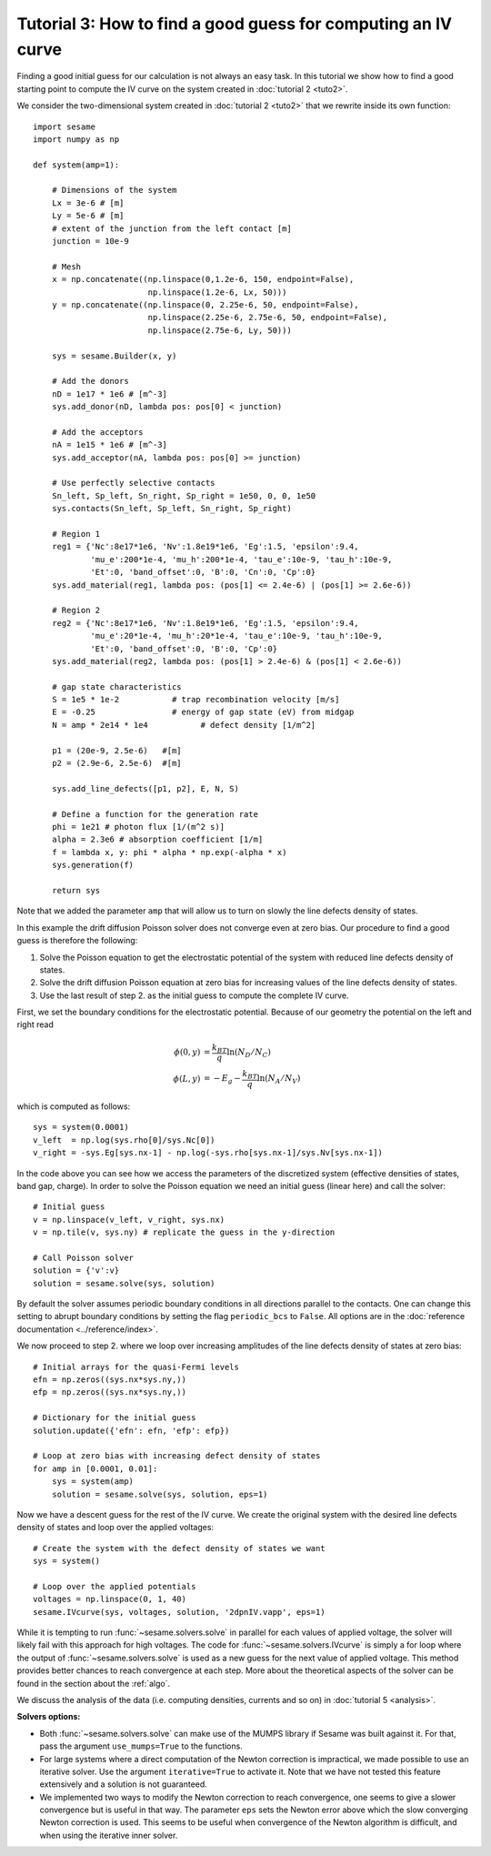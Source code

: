 Tutorial 3: How to find a good guess for computing an IV curve
----------------------------------------------------------------
Finding a good initial guess for our calculation is not always an easy task. In
this tutorial we show how to find a good starting point to compute the IV curve
on the system created in :doc:`tutorial 2 <tuto2>`.

.. seealso:: The example treated here is in the file ``jv_curve.py`` in the
   ``examples`` directory in the root directory of the distribution. 


We consider the two-dimensional system created in :doc:`tutorial 2 <tuto2>` that
we rewrite inside its own function::

    import sesame
    import numpy as np

    def system(amp=1):
        
        # Dimensions of the system
        Lx = 3e-6 # [m]
        Ly = 5e-6 # [m]
        # extent of the junction from the left contact [m]
        junction = 10e-9 

        # Mesh
        x = np.concatenate((np.linspace(0,1.2e-6, 150, endpoint=False), 
                            np.linspace(1.2e-6, Lx, 50)))
        y = np.concatenate((np.linspace(0, 2.25e-6, 50, endpoint=False), 
                            np.linspace(2.25e-6, 2.75e-6, 50, endpoint=False),
                            np.linspace(2.75e-6, Ly, 50)))

        sys = sesame.Builder(x, y)

        # Add the donors
        nD = 1e17 * 1e6 # [m^-3]
        sys.add_donor(nD, lambda pos: pos[0] < junction)

        # Add the acceptors
        nA = 1e15 * 1e6 # [m^-3]
        sys.add_acceptor(nA, lambda pos: pos[0] >= junction)

        # Use perfectly selective contacts
        Sn_left, Sp_left, Sn_right, Sp_right = 1e50, 0, 0, 1e50
        sys.contacts(Sn_left, Sp_left, Sn_right, Sp_right)

        # Region 1
        reg1 = {'Nc':8e17*1e6, 'Nv':1.8e19*1e6, 'Eg':1.5, 'epsilon':9.4,
                'mu_e':200*1e-4, 'mu_h':200*1e-4, 'tau_e':10e-9, 'tau_h':10e-9, 
                'Et':0, 'band_offset':0, 'B':0, 'Cn':0, 'Cp':0}
        sys.add_material(reg1, lambda pos: (pos[1] <= 2.4e-6) | (pos[1] >= 2.6e-6))

        # Region 2
        reg2 = {'Nc':8e17*1e6, 'Nv':1.8e19*1e6, 'Eg':1.5, 'epsilon':9.4,
                'mu_e':20*1e-4, 'mu_h':20*1e-4, 'tau_e':10e-9, 'tau_h':10e-9, 
                'Et':0, 'band_offset':0, 'B':0, 'Cp':0}
        sys.add_material(reg2, lambda pos: (pos[1] > 2.4e-6) & (pos[1] < 2.6e-6))

        # gap state characteristics
        S = 1e5 * 1e-2           # trap recombination velocity [m/s]
        E = -0.25                # energy of gap state (eV) from midgap
        N = amp * 2e14 * 1e4           # defect density [1/m^2]

        p1 = (20e-9, 2.5e-6)   #[m]
        p2 = (2.9e-6, 2.5e-6)  #[m]

        sys.add_line_defects([p1, p2], E, N, S)

        # Define a function for the generation rate
        phi = 1e21 # photon flux [1/(m^2 s)]
        alpha = 2.3e6 # absorption coefficient [1/m]
        f = lambda x, y: phi * alpha * np.exp(-alpha * x)
        sys.generation(f)

        return sys

Note that we added the parameter ``amp`` that will allow us to turn on slowly
the line defects density of states.

In this example the drift diffusion Poisson solver does not converge even at
zero bias. Our procedure to find a good guess is therefore the following:

1. Solve the Poisson equation to get the electrostatic potential of the system
   with reduced line defects density of states.
2. Solve the drift diffusion Poisson equation at zero bias for increasing values
   of the line defects density of states.
3. Use the last result of step 2. as the initial guess to compute the
   complete IV curve.

First, we set the boundary conditions for the electrostatic potential. Because
of our geometry the potential on the left and right read

.. math::
   \phi(0, y) &= \frac{k_BT}{q}\ln\left(N_D/N_C \right)\\
   \phi(L, y) &= -E_g - \frac{k_BT}{q}\ln\left(N_A/N_V \right)

which is computed as follows::
    
    sys = system(0.0001)
    v_left  = np.log(sys.rho[0]/sys.Nc[0])
    v_right = -sys.Eg[sys.nx-1] - np.log(-sys.rho[sys.nx-1]/sys.Nv[sys.nx-1])

In the code above you can see how we access the parameters of the discretized
system (effective densities of states, band gap, charge).  In order to solve the
Poisson equation we need an initial guess (linear here) and call the solver::

    # Initial guess
    v = np.linspace(v_left, v_right, sys.nx)
    v = np.tile(v, sys.ny) # replicate the guess in the y-direction

    # Call Poisson solver
    solution = {'v':v}
    solution = sesame.solve(sys, solution)

By default the solver assumes periodic boundary conditions in all directions
parallel to the contacts. One can change this setting to abrupt boundary
conditions by setting the flag ``periodic_bcs`` to ``False``. All options are in
the :doc:`reference documentation <../reference/index>`.

We now proceed to step 2. where we loop over increasing amplitudes of the line
defects density of states at zero bias::

    # Initial arrays for the quasi-Fermi levels
    efn = np.zeros((sys.nx*sys.ny,))
    efp = np.zeros((sys.nx*sys.ny,))

    # Dictionary for the initial guess
    solution.update({'efn': efn, 'efp': efp})

    # Loop at zero bias with increasing defect density of states
    for amp in [0.0001, 0.01]:
        sys = system(amp)
        solution = sesame.solve(sys, solution, eps=1)

Now we have a descent guess for the rest of the IV curve. We create the original
system with the desired line defects density of states and loop over the applied
voltages::

    # Create the system with the defect density of states we want
    sys = system()

    # Loop over the applied potentials
    voltages = np.linspace(0, 1, 40)
    sesame.IVcurve(sys, voltages, solution, '2dpnIV.vapp', eps=1)

While it is tempting to run :func:`~sesame.solvers.solve` in parallel for each
values of applied voltage, the solver will likely fail with this approach for
high voltages. The code for :func:`~sesame.solvers.IVcurve` is simply a for loop
where the output of :func:`~sesame.solvers.solve` is used as a new guess for the
next value of applied voltage. This method provides better chances to reach
convergence at each step. More about the theoretical aspects of the solver can
be found in the section about the :ref:`algo`.

We discuss the analysis of the data (i.e. computing densities, currents and so
on) in :doc:`tutorial 5 <analysis>`.

**Solvers options:** 

* Both :func:`~sesame.solvers.solve` can make use of the MUMPS library if Sesame
  was built against it. For that, pass the argument ``use_mumps=True`` to the
  functions. 

* For large systems where a direct computation of the Newton correction
  is impractical, we made possible to use an iterative solver. Use the argument
  ``iterative=True`` to activate it. Note that we have not tested this feature
  extensively and a solution is not guaranteed.

* We implemented two ways to modify the Newton correction to reach convergence,
  one seems to give a slower convergence but is useful in that way.  The parameter
  ``eps`` sets the Newton error above which the slow converging Newton correction
  is used. This seems to be useful when convergence of the Newton algorithm is
  difficult, and when using the iterative inner solver.
